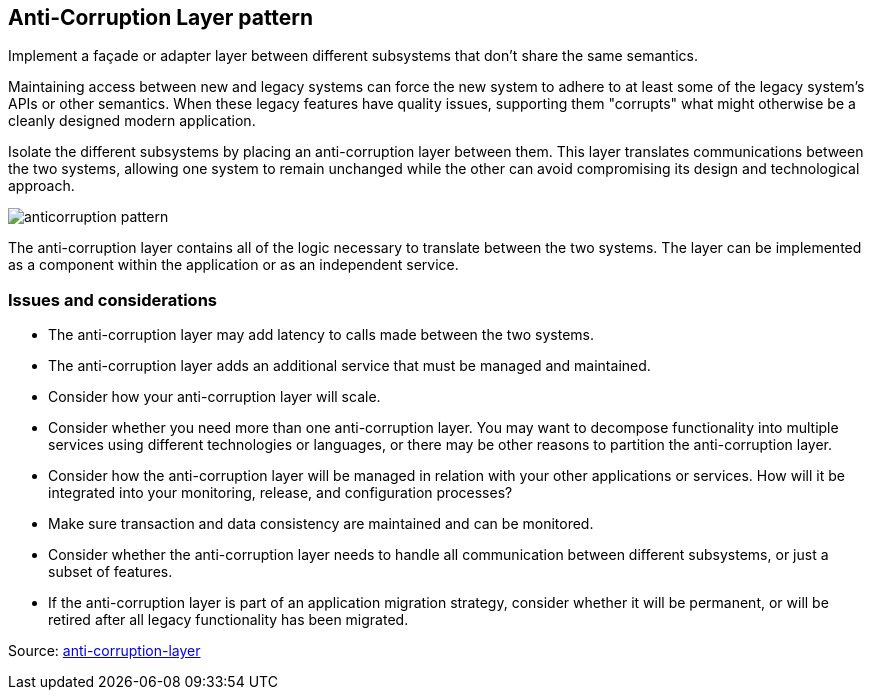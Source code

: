 ifndef::imagesdir[:imagesdir: ../images]
== Anti-Corruption Layer pattern

Implement a façade or adapter layer between different subsystems that don't share the same semantics.

Maintaining access between new and legacy systems can force the new system to adhere to at least some of the legacy system's APIs or other semantics. When these legacy features have quality issues, supporting them "corrupts" what might otherwise be a cleanly designed modern application.

Isolate the different subsystems by placing an anti-corruption layer between them. This layer translates communications between the two systems, allowing one system to remain unchanged while the other can avoid compromising its design and technological approach.

[.left.text-center]
image::anticorruption.png[anticorruption pattern]

The anti-corruption layer contains all of the logic necessary to translate between the two systems. The layer can be implemented as a component within the application or as an independent service.

=== Issues and considerations

* The anti-corruption layer may add latency to calls made between the two systems.
* The anti-corruption layer adds an additional service that must be managed and maintained.
* Consider how your anti-corruption layer will scale.
* Consider whether you need more than one anti-corruption layer. You may want to decompose functionality into multiple services using different technologies or languages, or there may be other reasons to partition the anti-corruption layer.
* Consider how the anti-corruption layer will be managed in relation with your other applications or services. How will it be integrated into your monitoring, release, and configuration processes?
* Make sure transaction and data consistency are maintained and can be monitored.
* Consider whether the anti-corruption layer needs to handle all communication between different subsystems, or just a subset of features.
* If the anti-corruption layer is part of an application migration strategy, consider whether it will be permanent, or will be retired after all legacy functionality has been migrated.

Source: https://docs.microsoft.com/en-us/azure/architecture/patterns/anti-corruption-layer[anti-corruption-layer]